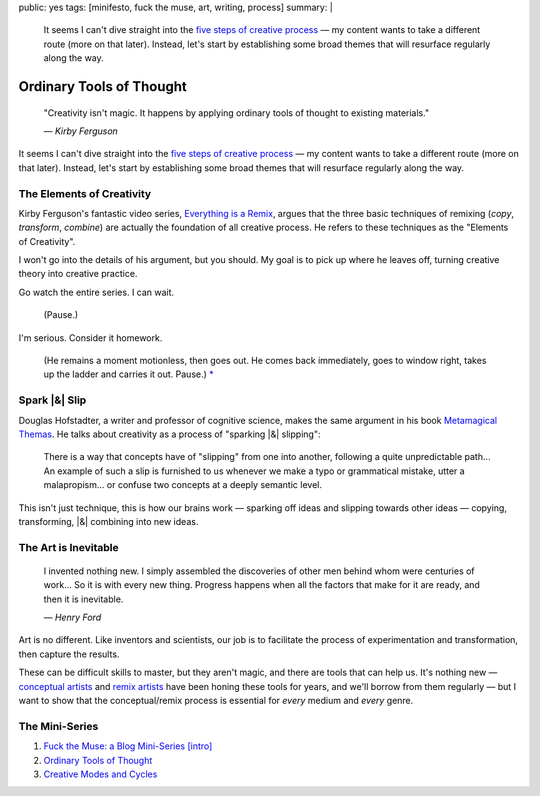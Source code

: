 public: yes
tags: [minifesto, fuck the muse, art, writing, process]
summary: |
  It seems I can't dive straight into
  the `five steps of creative process </2012/10/16/muse-intro/>`_ —
  my content wants to take a different route
  (more on that later).
  Instead,
  let's start by establishing some broad themes
  that will resurface regularly along the way.

Ordinary Tools of Thought
=========================

  "Creativity isn't magic.
  It happens by applying ordinary tools of thought
  to existing materials."

  *— Kirby Ferguson*

It seems I can't dive straight into
the `five steps of creative process`_ —
my content wants to take a different route
(more on that later).
Instead,
let's start by establishing some broad themes
that will resurface regularly along the way.

The Elements of Creativity
--------------------------

Kirby Ferguson's fantastic video series,
`Everything is a Remix`_,
argues that the three basic techniques of remixing
(*copy*, *transform*, *combine*)
are actually the foundation of all creative process.
He refers to these techniques as the
"Elements of Creativity".

I won't go into the details of his argument,
but you should.
My goal is to pick up where he leaves off,
turning creative theory into creative practice.

Go watch the entire series.
I can wait.

  (Pause.)

I'm serious.
Consider it homework.

  (He remains a moment motionless,
  then goes out.
  He comes back immediately,
  goes to window right,
  takes up the ladder and carries it out.
  Pause.) `*`_

Spark |&| Slip
--------------

Douglas Hofstadter,
a writer and professor of cognitive science,
makes the same argument in his book
`Metamagical Themas`_.
He talks about creativity as
a process of "sparking |&| slipping":

  There is a way that concepts have of "slipping"
  from one into another,
  following a quite unpredictable path...
  An example of such a slip is furnished to us
  whenever we make a typo or grammatical mistake,
  utter a malapropism...
  or confuse two concepts at a deeply semantic level.

This isn't just technique,
this is how our brains work —
sparking off ideas and slipping towards other ideas —
copying, transforming, |&| combining
into new ideas.

The Art is Inevitable
---------------------

  I invented nothing new.
  I simply assembled the discoveries of other men
  behind whom were centuries of work...
  So it is with every new thing.
  Progress happens when all the factors that make for it are ready,
  and then it is inevitable.

  *— Henry Ford*

Art is no different.
Like inventors and scientists,
our job is to facilitate the process of
experimentation and transformation,
then capture the results.

These can be difficult skills to master,
but they aren't magic,
and there are tools that can help us.
It's nothing new —
`conceptual artists`_ and `remix artists`_
have been honing these tools for years,
and we'll borrow from them regularly —
but I want to show that the conceptual/remix process is essential
for *every* medium and *every* genre.

The Mini-Series
---------------

1. `Fuck the Muse: a Blog Mini-Series [intro] </2012/10/16/muse-intro/>`_
2. `Ordinary Tools of Thought </2012/10/23/ordinary-tools-of-thought/>`_
3. `Creative Modes and Cycles </2012/11/08/creative-cycles>`_

.. _five steps of creative process: /2012/10/16/muse-intro/
.. _Everything is a Remix: http://everythingisaremix.info/
.. _*: http://samuel-beckett.net/endgame.html
.. _Metamagical Themas: http://books.google.com/books/about/Metamagical_Themas.html?id=o8jzWF7rD6oC
.. _conceptual artists: http://en.wikipedia.org/wiki/Conceptual_art
.. _remix artists: http://en.wikipedia.org/wiki/Remix

.. |&| raw:: html

  <span class="amp">&</span>